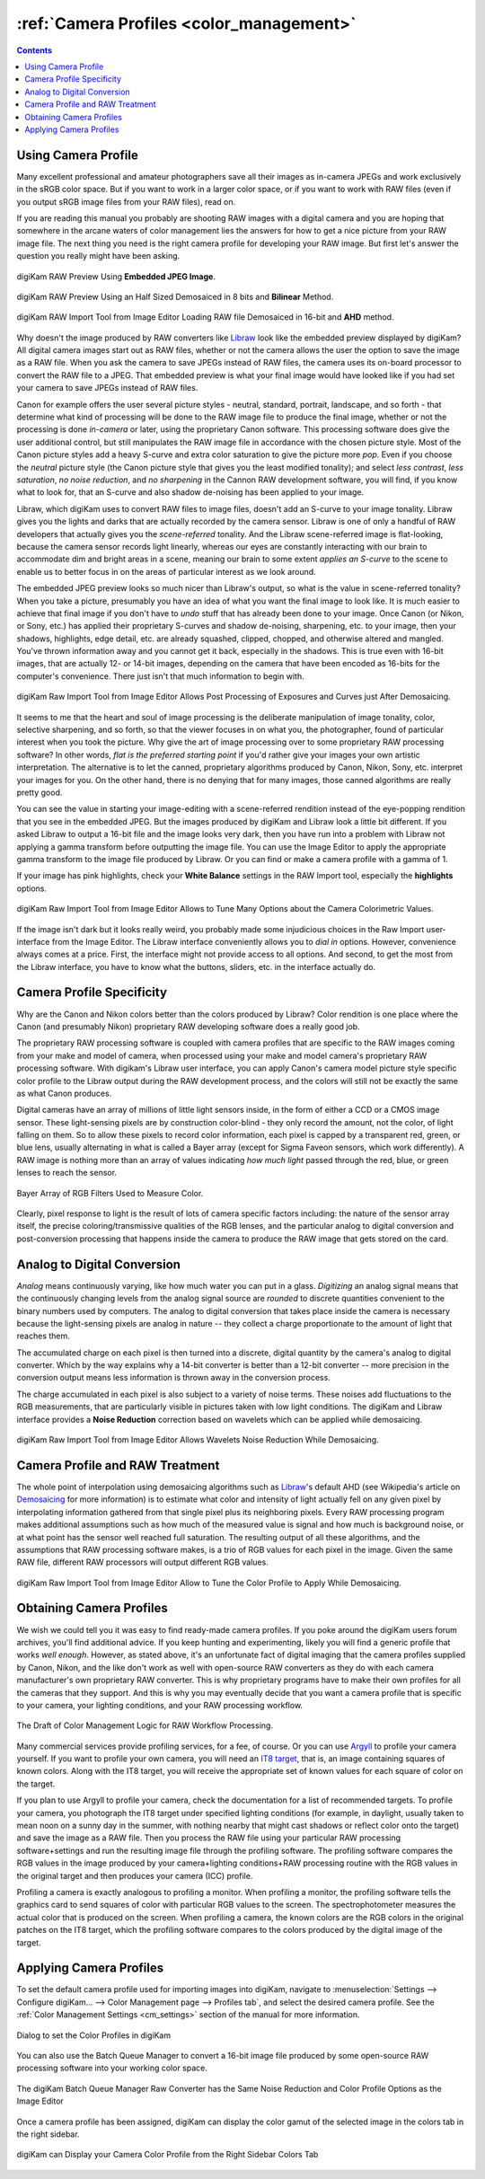 .. meta::
   :description: Color Management and Camera Profiles
   :keywords: digiKam, documentation, user manual, photo management, open source, free, learn, easy, image editor, color management, icc, profile, camera

.. metadata-placeholder

   :authors: - digiKam Team

   :license: see Credits and License page for details (https://docs.digikam.org/en/credits_license.html)

.. _camera_profiles:

:ref:`Camera Profiles <color_management>`
=========================================

.. contents::

Using Camera Profile
--------------------

Many excellent professional and amateur photographers save all their images as in-camera JPEGs and work exclusively in the sRGB color space. But if you want to work in a larger color space, or if you want to work with RAW files (even if you output sRGB image files from your RAW files), read on.

If you are reading this manual you probably are shooting RAW images with a digital camera and you are hoping that somewhere in the arcane waters of color management lies the answers for how to get a nice picture from your RAW image file. The next thing you need is the right camera profile for developing your RAW image. But first let's answer the question you really might have been asking.

.. figure:: images/cm_raw_preview_embedded.webp
    :alt:
    :align: center

    digiKam RAW Preview Using **Embedded JPEG Image**.

.. figure:: images/cm_raw_preview_halfsize.webp
    :alt:
    :align: center

    digiKam RAW Preview Using an Half Sized Demosaiced in 8 bits and **Bilinear** Method.

.. figure:: images/cm_raw_import_default.webp
    :alt:
    :align: center

    digiKam RAW Import Tool from Image Editor Loading RAW file Demosaiced in 16-bit and **AHD** method.

Why doesn't the image produced by RAW converters like `Libraw <https://www.libraw.org/>`_ look like the embedded preview displayed by digiKam? All digital camera images start out as RAW files, whether or not the camera allows the user the option to save the image as a RAW file. When you ask the camera to save JPEGs instead of RAW files, the camera uses its on-board processor to convert the RAW file to a JPEG. That embedded preview is what your final image would have looked like if you had set your camera to save JPEGs instead of RAW files.

Canon for example offers the user several picture styles - neutral, standard, portrait, landscape, and so forth - that determine what kind of processing will be done to the RAW image file to produce the final image, whether or not the processing is done *in-camera* or later, using the proprietary Canon software. This processing software does give the user additional control, but still manipulates the RAW image file in accordance with the chosen picture style. Most of the Canon picture styles add a heavy S-curve and extra color saturation to give the picture more *pop*. Even if you choose the *neutral* picture style (the Canon picture style that gives you the least modified tonality); and select *less contrast*, *less saturation*, *no noise reduction*, and *no sharpening* in the Cannon RAW development software, you will find, if you know what to look for, that an S-curve and also shadow de-noising has been applied to your image.

Libraw, which digiKam uses to convert RAW files to image files, doesn't add an S-curve to your image tonality. Libraw gives you the lights and darks that are actually recorded by the camera sensor. Libraw is one of only a handful of RAW developers that actually gives you the *scene-referred* tonality. And the Libraw scene-referred image is flat-looking, because the camera sensor records light linearly, whereas our eyes are constantly interacting with our brain to accommodate dim and bright areas in a scene, meaning our brain to some extent *applies an S-curve* to the scene to enable us to better focus in on the areas of particular interest as we look around.

The embedded JPEG preview looks so much nicer than Libraw's output, so what is the value in scene-referred tonality? When you take a picture, presumably you have an idea of what you want the final image to look like. It is much easier to achieve that final image if you don't have to *undo* stuff that has already been done to your image. Once Canon (or Nikon, or Sony, etc.) has applied their proprietary S-curves and shadow de-noising, sharpening, etc. to your image, then your shadows, highlights, edge detail, etc. are already squashed, clipped, chopped, and otherwise altered and mangled. You've thrown information away and you cannot get it back, especially in the shadows. This is true even with 16-bit images, that are actually 12- or 14-bit images, depending on the camera that have been encoded as 16-bits for the computer's convenience. There just isn't that much information to begin with.

.. figure:: images/cm_raw_import_post.webp
    :alt:
    :align: center

    digiKam Raw Import Tool from Image Editor Allows Post Processing of Exposures and Curves just After Demosaicing.

It seems to me that the heart and soul of image processing is the deliberate manipulation of image tonality, color, selective sharpening, and so forth, so that the viewer focuses in on what you, the photographer, found of particular interest when you took the picture. Why give the art of image processing over to some proprietary RAW processing software? In other words, *flat is the preferred starting point* if you'd rather give your images your own artistic interpretation. The alternative is to let the canned, proprietary algorithms produced by Canon, Nikon, Sony, etc. interpret your images for you. On the other hand, there is no denying that for many images, those canned algorithms are really pretty good.

You can see the value in starting your image-editing with a scene-referred rendition instead of the eye-popping rendition that you see in the embedded JPEG. But the images produced by digiKam and Libraw look a little bit different. If you asked Libraw to output a 16-bit file and the image looks very dark, then you have run into a problem with Libraw not applying a gamma transform before outputting the image file. You can use the Image Editor to apply the appropriate gamma transform to the image file produced by Libraw. Or you can find or make a camera profile with a gamma of 1.

If your image has pink highlights, check your **White Balance** settings in the RAW Import tool, especially the **highlights** options.

.. figure:: images/cm_raw_import_wb.webp
    :alt:
    :align: center

    digiKam Raw Import Tool from Image Editor Allows to Tune Many Options about the Camera Colorimetric Values.

If the image isn't dark but it looks really weird, you probably made some injudicious choices in the Raw Import user-interface from the Image Editor. The Libraw interface conveniently allows you to *dial in* options. However, convenience always comes at a price. First, the interface might not provide access to all options. And second, to get the most from the Libraw interface, you have to know what the buttons, sliders, etc. in the interface actually do.

Camera Profile Specificity
--------------------------

Why are the Canon and Nikon colors better than the colors produced by Libraw? Color rendition is one place where the Canon (and presumably Nikon) proprietary RAW developing software does a really good job.

The proprietary RAW processing software is coupled with camera profiles that are specific to the RAW images coming from your make and model of camera, when processed using your make and model camera's proprietary RAW processing software. With digikam's Libraw user interface, you can apply Canon's camera model picture style specific color profile to the Libraw output during the RAW development process, and the colors will still not be exactly the same as what Canon produces.

Digital cameras have an array of millions of little light sensors inside, in the form of either a CCD or a CMOS image sensor. These light-sensing pixels are by construction color-blind - they only record the amount, not the color, of light falling on them. So to allow these pixels to record color information, each pixel is capped by a transparent red, green, or blue lens, usually alternating in what is called a Bayer array (except for Sigma Faveon sensors, which work differently). A RAW image is nothing more than an array of values indicating *how much light* passed through the red, blue, or green lenses to reach the sensor.

.. figure:: images/cm_bayer.webp
    :alt:
    :align: center
    :width: 200px

    Bayer Array of RGB Filters Used to Measure Color.

Clearly, pixel response to light is the result of lots of camera specific factors including: the nature of the sensor array itself, the precise coloring/transmissive qualities of the RGB lenses, and the particular analog to digital conversion and post-conversion processing that happens inside the camera to produce the RAW image that gets stored on the card.

Analog to Digital Conversion
----------------------------

*Analog* means continuously varying, like how much water you can put in a glass. *Digitizing* an analog signal means that the continuously changing levels from the analog signal source are *rounded* to discrete quantities convenient to the binary numbers used by computers. The analog to digital conversion that takes place inside the camera is necessary because the light-sensing pixels are analog in nature -- they collect a charge proportionate to the amount of light that reaches them.

The accumulated charge on each pixel is then turned into a discrete, digital quantity by the camera's analog to digital converter. Which by the way explains why a 14-bit converter is better than a 12-bit converter -- more precision in the conversion output means less information is thrown away in the conversion process.

The charge accumulated in each pixel is also subject to a variety of noise terms. These noises add fluctuations to the RGB measurements, that are particularly visible in pictures taken with low light conditions. The digiKam and Libraw interface provides a **Noise Reduction** correction based on wavelets which can be applied while demosaicing.

.. figure:: images/cm_raw_import_noise.webp
    :alt:
    :align: center

    digiKam Raw Import Tool from Image Editor Allows Wavelets Noise Reduction While Demosaicing.


Camera Profile and RAW Treatment
--------------------------------

The whole point of interpolation using demosaicing algorithms such as `Libraw <https://www.libraw.org/>`_'s default AHD (see Wikipedia's article on `Demosaicing <https://en.wikipedia.org/wiki/Demosaicing>`_ for more information) is to estimate what color and intensity of light actually fell on any given pixel by interpolating information gathered from that single pixel plus its neighboring pixels. Every RAW processing program makes additional assumptions such as how much of the measured value is signal and how much is background noise, or at what point has the sensor well reached full saturation. The resulting output of all these algorithms, and the assumptions that RAW processing software makes, is a trio of RGB values for each pixel in the image. Given the same RAW file, different RAW processors will output different RGB values.

.. figure:: images/cm_raw_import_tool.webp
    :alt:
    :align: center

    digiKam Raw Import Tool from Image Editor Allow to Tune the Color Profile to Apply While Demosaicing.


Obtaining Camera Profiles
-------------------------

We wish we could tell you it was easy to find ready-made camera profiles. If you poke around the digiKam users forum archives, you'll find additional advice. If you keep hunting and experimenting, likely you will find a generic profile that works *well enough*. However, as stated above, it's an unfortunate fact of digital imaging that the camera profiles supplied by Canon, Nikon, and the like don't work as well with open-source RAW converters as they do with each camera manufacturer's own proprietary RAW converter. This is why proprietary programs have to make their own profiles for all the cameras that they support. And this is why you may eventually decide that you want a camera profile that is specific to your camera, your lighting conditions, and your RAW processing workflow.

.. figure:: images/cm_icc_workflow_logic.webp
    :alt:
    :align: center

    The Draft of Color Management Logic for RAW Workflow Processing.

Many commercial services provide profiling services, for a fee, of course. Or you can use `Argyll <http://www.argyllcms.com/>`_ to profile your camera yourself. If you want to profile your own camera, you will need an `IT8 target <https://en.wikipedia.org/wiki/IT8#Targets>`_, that is, an image containing squares of known colors. Along with the IT8 target, you will receive the appropriate set of known values for each square of color on the target.

If you plan to use Argyll to profile your camera, check the documentation for a list of recommended targets. To profile your camera, you photograph the IT8 target under specified lighting conditions (for example, in daylight, usually taken to mean noon on a sunny day in the summer, with nothing nearby that might cast shadows or reflect color onto the target) and save the image as a RAW file. Then you process the RAW file using your particular RAW processing software+settings and run the resulting image file through the profiling software. The profiling software compares the RGB values in the image produced by your camera+lighting conditions+RAW processing routine with the RGB values in the original target and then produces your camera (ICC) profile.

Profiling a camera is exactly analogous to profiling a monitor. When profiling a monitor, the profiling software tells the graphics card to send squares of color with particular RGB values to the screen. The spectrophotometer measures the actual color that is produced on the screen. When profiling a camera, the known colors are the RGB colors in the original patches on the IT8 target, which the profiling software compares to the colors produced by the digital image of the target.

Applying Camera Profiles
------------------------

To set the default camera profile used for importing images into digiKam, navigate to :menuselection:`Settings --> Configure digiKam... --> Color Management page --> Profiles tab`, and select the desired camera profile. See the :ref:`Color Management Settings <cm_settings>` section of the manual for more information.

.. figure:: ../setup_application/images/setup_cm_profiles.webp
    :alt:
    :align: center

    Dialog to set the Color Profiles in digiKam

You can also use the Batch Queue Manager to convert a 16-bit image file produced by some open-source RAW processing software into your working color space.

.. figure:: images/cm_bqm_raw_converter.webp
    :alt:
    :align: center

    The digiKam Batch Queue Manager Raw Converter has the Same Noise Reduction and Color Profile Options as the Image Editor

Once a camera profile has been assigned, digiKam can display the color gamut of the selected image in the colors tab in the right sidebar.

.. figure:: images/cm_mainwindow_colors_tab.webp
    :alt:
    :align: center

    digiKam can Display your Camera Color Profile from the Right Sidebar Colors Tab

